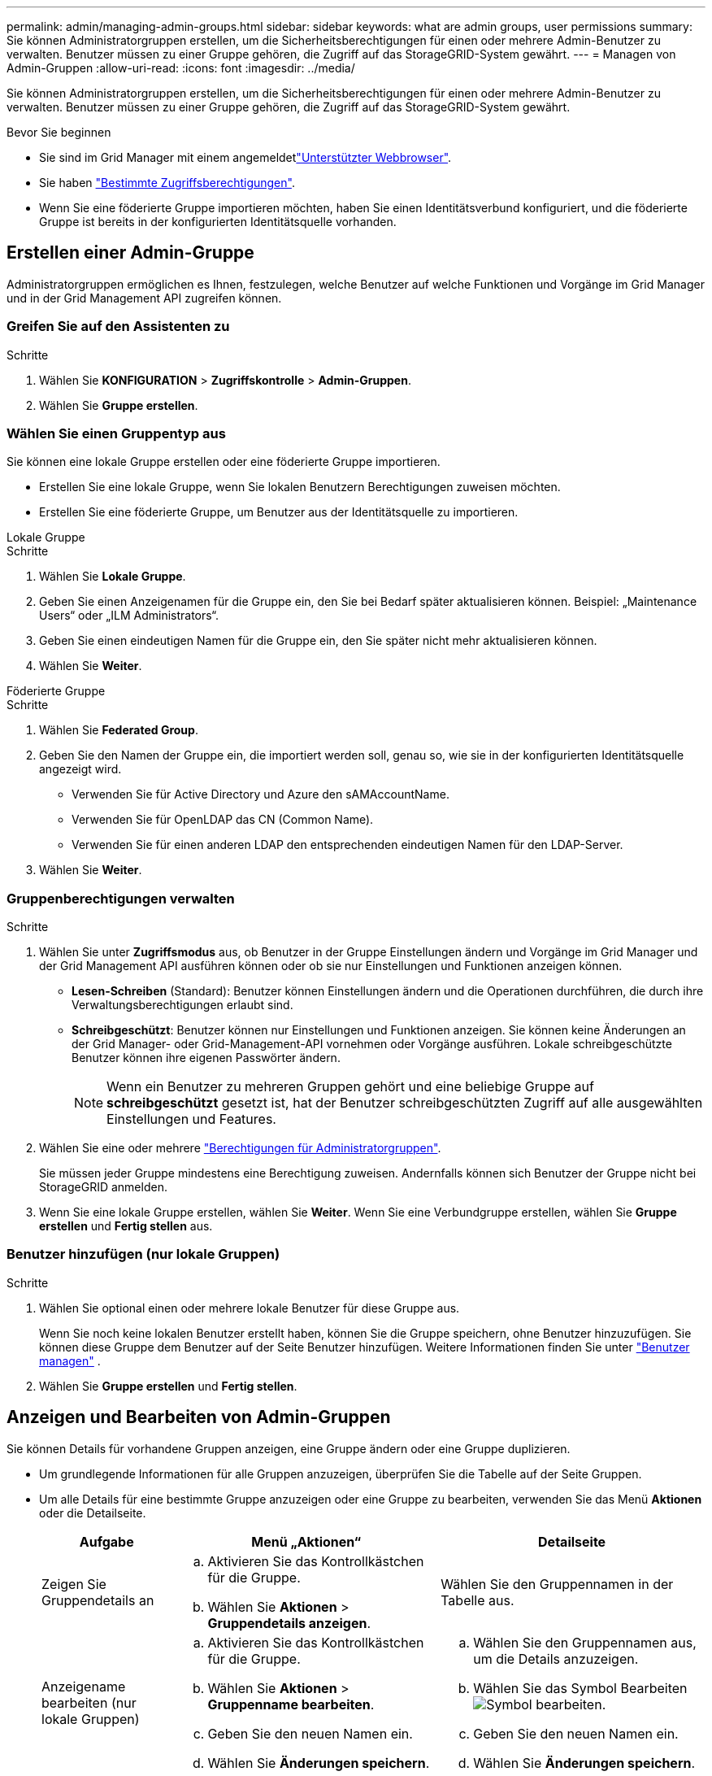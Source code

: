 ---
permalink: admin/managing-admin-groups.html 
sidebar: sidebar 
keywords: what are admin groups, user permissions 
summary: Sie können Administratorgruppen erstellen, um die Sicherheitsberechtigungen für einen oder mehrere Admin-Benutzer zu verwalten. Benutzer müssen zu einer Gruppe gehören, die Zugriff auf das StorageGRID-System gewährt. 
---
= Managen von Admin-Gruppen
:allow-uri-read: 
:icons: font
:imagesdir: ../media/


[role="lead"]
Sie können Administratorgruppen erstellen, um die Sicherheitsberechtigungen für einen oder mehrere Admin-Benutzer zu verwalten. Benutzer müssen zu einer Gruppe gehören, die Zugriff auf das StorageGRID-System gewährt.

.Bevor Sie beginnen
* Sie sind im Grid Manager mit einem angemeldetlink:../admin/web-browser-requirements.html["Unterstützter Webbrowser"].
* Sie haben link:admin-group-permissions.html["Bestimmte Zugriffsberechtigungen"].
* Wenn Sie eine föderierte Gruppe importieren möchten, haben Sie einen Identitätsverbund konfiguriert, und die föderierte Gruppe ist bereits in der konfigurierten Identitätsquelle vorhanden.




== Erstellen einer Admin-Gruppe

Administratorgruppen ermöglichen es Ihnen, festzulegen, welche Benutzer auf welche Funktionen und Vorgänge im Grid Manager und in der Grid Management API zugreifen können.



=== Greifen Sie auf den Assistenten zu

.Schritte
. Wählen Sie *KONFIGURATION* > *Zugriffskontrolle* > *Admin-Gruppen*.
. Wählen Sie *Gruppe erstellen*.




=== Wählen Sie einen Gruppentyp aus

Sie können eine lokale Gruppe erstellen oder eine föderierte Gruppe importieren.

* Erstellen Sie eine lokale Gruppe, wenn Sie lokalen Benutzern Berechtigungen zuweisen möchten.
* Erstellen Sie eine föderierte Gruppe, um Benutzer aus der Identitätsquelle zu importieren.


[role="tabbed-block"]
====
.Lokale Gruppe
--
.Schritte
. Wählen Sie *Lokale Gruppe*.
. Geben Sie einen Anzeigenamen für die Gruppe ein, den Sie bei Bedarf später aktualisieren können. Beispiel: „Maintenance Users“ oder „ILM Administrators“.
. Geben Sie einen eindeutigen Namen für die Gruppe ein, den Sie später nicht mehr aktualisieren können.
. Wählen Sie *Weiter*.


--
.Föderierte Gruppe
--
.Schritte
. Wählen Sie *Federated Group*.
. Geben Sie den Namen der Gruppe ein, die importiert werden soll, genau so, wie sie in der konfigurierten Identitätsquelle angezeigt wird.
+
** Verwenden Sie für Active Directory und Azure den sAMAccountName.
** Verwenden Sie für OpenLDAP das CN (Common Name).
** Verwenden Sie für einen anderen LDAP den entsprechenden eindeutigen Namen für den LDAP-Server.


. Wählen Sie *Weiter*.


--
====


=== Gruppenberechtigungen verwalten

.Schritte
. Wählen Sie unter *Zugriffsmodus* aus, ob Benutzer in der Gruppe Einstellungen ändern und Vorgänge im Grid Manager und der Grid Management API ausführen können oder ob sie nur Einstellungen und Funktionen anzeigen können.
+
** *Lesen-Schreiben* (Standard): Benutzer können Einstellungen ändern und die Operationen durchführen, die durch ihre Verwaltungsberechtigungen erlaubt sind.
** *Schreibgeschützt*: Benutzer können nur Einstellungen und Funktionen anzeigen. Sie können keine Änderungen an der Grid Manager- oder Grid-Management-API vornehmen oder Vorgänge ausführen. Lokale schreibgeschützte Benutzer können ihre eigenen Passwörter ändern.
+

NOTE: Wenn ein Benutzer zu mehreren Gruppen gehört und eine beliebige Gruppe auf *schreibgeschützt* gesetzt ist, hat der Benutzer schreibgeschützten Zugriff auf alle ausgewählten Einstellungen und Features.



. Wählen Sie eine oder mehrere link:admin-group-permissions.html["Berechtigungen für Administratorgruppen"].
+
Sie müssen jeder Gruppe mindestens eine Berechtigung zuweisen. Andernfalls können sich Benutzer der Gruppe nicht bei StorageGRID anmelden.

. Wenn Sie eine lokale Gruppe erstellen, wählen Sie *Weiter*. Wenn Sie eine Verbundgruppe erstellen, wählen Sie *Gruppe erstellen* und *Fertig stellen* aus.




=== Benutzer hinzufügen (nur lokale Gruppen)

.Schritte
. Wählen Sie optional einen oder mehrere lokale Benutzer für diese Gruppe aus.
+
Wenn Sie noch keine lokalen Benutzer erstellt haben, können Sie die Gruppe speichern, ohne Benutzer hinzuzufügen. Sie können diese Gruppe dem Benutzer auf der Seite Benutzer hinzufügen. Weitere Informationen finden Sie unter link:managing-users.html["Benutzer managen"] .

. Wählen Sie *Gruppe erstellen* und *Fertig stellen*.




== Anzeigen und Bearbeiten von Admin-Gruppen

Sie können Details für vorhandene Gruppen anzeigen, eine Gruppe ändern oder eine Gruppe duplizieren.

* Um grundlegende Informationen für alle Gruppen anzuzeigen, überprüfen Sie die Tabelle auf der Seite Gruppen.
* Um alle Details für eine bestimmte Gruppe anzuzeigen oder eine Gruppe zu bearbeiten, verwenden Sie das Menü *Aktionen* oder die Detailseite.
+
[cols="1a, 2a,2a"]
|===
| Aufgabe | Menü „Aktionen“ | Detailseite 


 a| 
Zeigen Sie Gruppendetails an
 a| 
.. Aktivieren Sie das Kontrollkästchen für die Gruppe.
.. Wählen Sie *Aktionen* > *Gruppendetails anzeigen*.

 a| 
Wählen Sie den Gruppennamen in der Tabelle aus.



 a| 
Anzeigename bearbeiten (nur lokale Gruppen)
 a| 
.. Aktivieren Sie das Kontrollkästchen für die Gruppe.
.. Wählen Sie *Aktionen* > *Gruppenname bearbeiten*.
.. Geben Sie den neuen Namen ein.
.. Wählen Sie *Änderungen speichern*.

 a| 
.. Wählen Sie den Gruppennamen aus, um die Details anzuzeigen.
.. Wählen Sie das Symbol Bearbeiten image:../media/icon_edit_tm.png["Symbol bearbeiten"].
.. Geben Sie den neuen Namen ein.
.. Wählen Sie *Änderungen speichern*.




 a| 
Zugriffsmodus oder Berechtigungen bearbeiten
 a| 
.. Aktivieren Sie das Kontrollkästchen für die Gruppe.
.. Wählen Sie *Aktionen* > *Gruppendetails anzeigen*.
.. Ändern Sie optional den Zugriffsmodus der Gruppe.
.. Wählen oder löschen Sie optional link:admin-group-permissions.html["Berechtigungen für Administratorgruppen"].
.. Wählen Sie *Änderungen speichern*.

 a| 
.. Wählen Sie den Gruppennamen aus, um die Details anzuzeigen.
.. Ändern Sie optional den Zugriffsmodus der Gruppe.
.. Wählen oder löschen Sie optional link:admin-group-permissions.html["Berechtigungen für Administratorgruppen"].
.. Wählen Sie *Änderungen speichern*.


|===




== Duplizieren einer Gruppe

.Schritte
. Aktivieren Sie das Kontrollkästchen für die Gruppe.
. Wählen Sie *Aktionen* > *Gruppe duplizieren*.
. Schließen Sie den Assistenten für die doppelte Gruppe ab.




== Gruppe löschen

Sie können eine Admin-Gruppe löschen, wenn Sie die Gruppe aus dem System entfernen möchten, und alle mit der Gruppe verknüpften Berechtigungen entfernen. Durch das Löschen einer Admin-Gruppe werden alle Benutzer aus der Gruppe entfernt, die Benutzer jedoch nicht gelöscht.

.Schritte
. Aktivieren Sie auf der Seite Gruppen das Kontrollkästchen für jede Gruppe, die Sie entfernen möchten.
. Wählen Sie *Aktionen* > *Gruppe löschen*.
. Wählen Sie *Gruppen löschen*.

